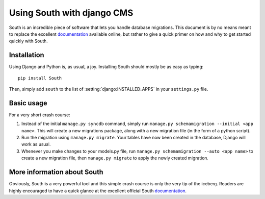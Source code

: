 ###########################
Using South with django CMS
###########################

South is an incredible piece of software that lets you handle database
migrations. This document is by no means meant to replace the 
excellent `documentation`_ available online, but rather to give a quick primer
on how and why to get started quickly with South.


************
Installation
************

Using Django and Python is, as usual, a joy. Installing South should mostly be
as easy as typing::

    pip install South

Then, simply add ``south`` to the list of :setting:`django:INSTALLED_APPS` in your
``settings.py`` file.


***********
Basic usage
***********

For a very short crash course:

#. Instead of the initial ``manage.py syncdb`` command, simply run
   ``manage.py schemamigration --initial <app name>``. This will create a new
   migrations package, along with a new migration file (in the form of a python
   script).
#. Run the migration using ``manage.py migrate``. Your tables have now been created
   in the database, Django will work as usual.
#. Whenever you make changes to your models.py file, run
   ``manage.py schemamigration --auto <app name>`` to create a new migration
   file, then ``manage.py migrate`` to apply the newly created migration.


****************************
More information about South
****************************

Obviously, South is a very powerful tool and this simple crash course is only
the very tip of the iceberg. Readers are highly encouraged to have a quick
glance at the excellent official South `documentation`_.

.. _documentation: http://south.aeracode.org/docs/index.html